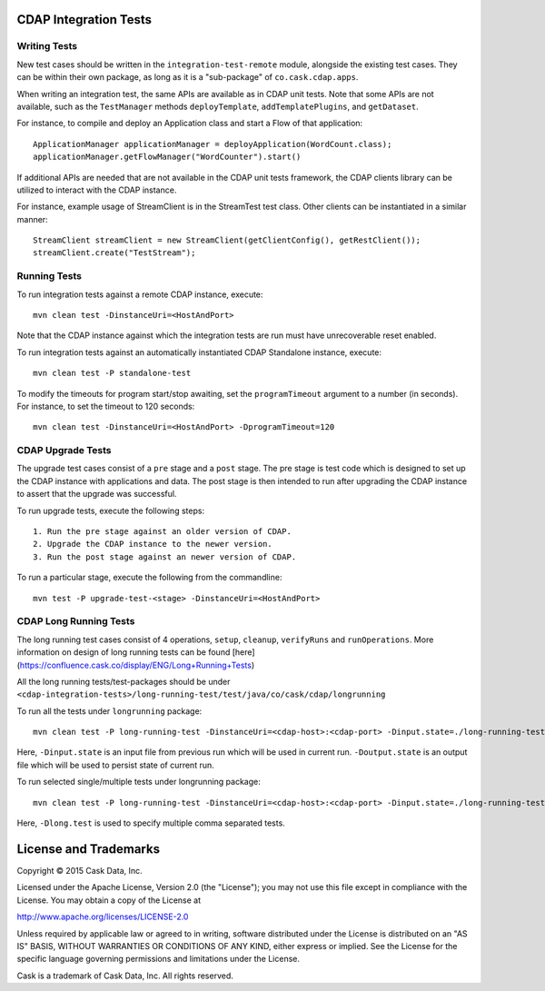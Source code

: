 CDAP Integration Tests
======================

Writing Tests
-------------
New test cases should be written in the ``integration-test-remote`` module, alongside the existing test cases.
They can be within their own package, as long as it is a "sub-package" of ``co.cask.cdap.apps``.

When writing an integration test, the same APIs are available as in CDAP unit tests.
Note that some APIs are not available, such as the ``TestManager`` methods ``deployTemplate``, ``addTemplatePlugins``,
and ``getDataset``.

For instance, to compile and deploy an Application class and start a Flow of that application::

  ApplicationManager applicationManager = deployApplication(WordCount.class);
  applicationManager.getFlowManager("WordCounter").start()

If additional APIs are needed that are not available in the CDAP unit tests framework,
the CDAP clients library can be utilized to interact with the CDAP instance.

For instance, example usage of StreamClient is in the StreamTest test class. Other clients can be
instantiated in a similar manner::

  StreamClient streamClient = new StreamClient(getClientConfig(), getRestClient());
  streamClient.create("TestStream");


Running Tests
-------------
To run integration tests against a remote CDAP instance, execute::

  mvn clean test -DinstanceUri=<HostAndPort>

Note that the CDAP instance against which the integration tests are run must have unrecoverable reset enabled.

To run integration tests against an automatically instantiated CDAP Standalone instance, execute::

  mvn clean test -P standalone-test

To modify the timeouts for program start/stop awaiting, set the ``programTimeout`` argument to a number (in seconds).
For instance, to set the timeout to 120 seconds::

  mvn clean test -DinstanceUri=<HostAndPort> -DprogramTimeout=120


CDAP Upgrade Tests
------------------
The upgrade test cases consist of a ``pre`` stage and a ``post`` stage. The pre stage is test code which
is designed to set up the CDAP instance with applications and data. The post stage is then intended to run after
upgrading the CDAP instance to assert that the upgrade was successful.

To run upgrade tests, execute the following steps::

  1. Run the pre stage against an older version of CDAP.
  2. Upgrade the CDAP instance to the newer version.
  3. Run the post stage against an newer version of CDAP.


To run a particular stage, execute the following from the commandline::

  mvn test -P upgrade-test-<stage> -DinstanceUri=<HostAndPort>


CDAP Long Running Tests
------------------
The long running test cases consist of 4 operations, ``setup``, ``cleanup``, ``verifyRuns`` and ``runOperations``.
More information on design of long running tests can be found [here](https://confluence.cask.co/display/ENG/Long+Running+Tests)

All the long running tests/test-packages should be under ``<cdap-integration-tests>/long-running-test/test/java/co/cask/cdap/longrunning``

To run all the tests under ``longrunning`` package::

  mvn clean test -P long-running-test -DinstanceUri=<cdap-host>:<cdap-port> -Dinput.state=./long-running-test-in.state -Doutput.state=./long-running-test-out.state

Here, ``-Dinput.state`` is an input file from previous run which will be used in current run.
``-Doutput.state`` is an output file which will be used to persist state of current run.

To run selected single/multiple tests under longrunning package::

  mvn clean test -P long-running-test -DinstanceUri=<cdap-host>:<cdap-port> -Dinput.state=./long-running-test-in.state -Doutput.state=./long-running-test-out.state -Dlong.test=IncrementTest,DataCleansingTest

Here, ``-Dlong.test`` is used to specify multiple comma separated tests.


License and Trademarks
======================

Copyright © 2015 Cask Data, Inc.

Licensed under the Apache License, Version 2.0 (the "License"); you may not use this file except
in compliance with the License. You may obtain a copy of the License at

http://www.apache.org/licenses/LICENSE-2.0

Unless required by applicable law or agreed to in writing, software distributed under the
License is distributed on an "AS IS" BASIS, WITHOUT WARRANTIES OR CONDITIONS OF ANY KIND,
either express or implied. See the License for the specific language governing permissions
and limitations under the License.

Cask is a trademark of Cask Data, Inc. All rights reserved.
